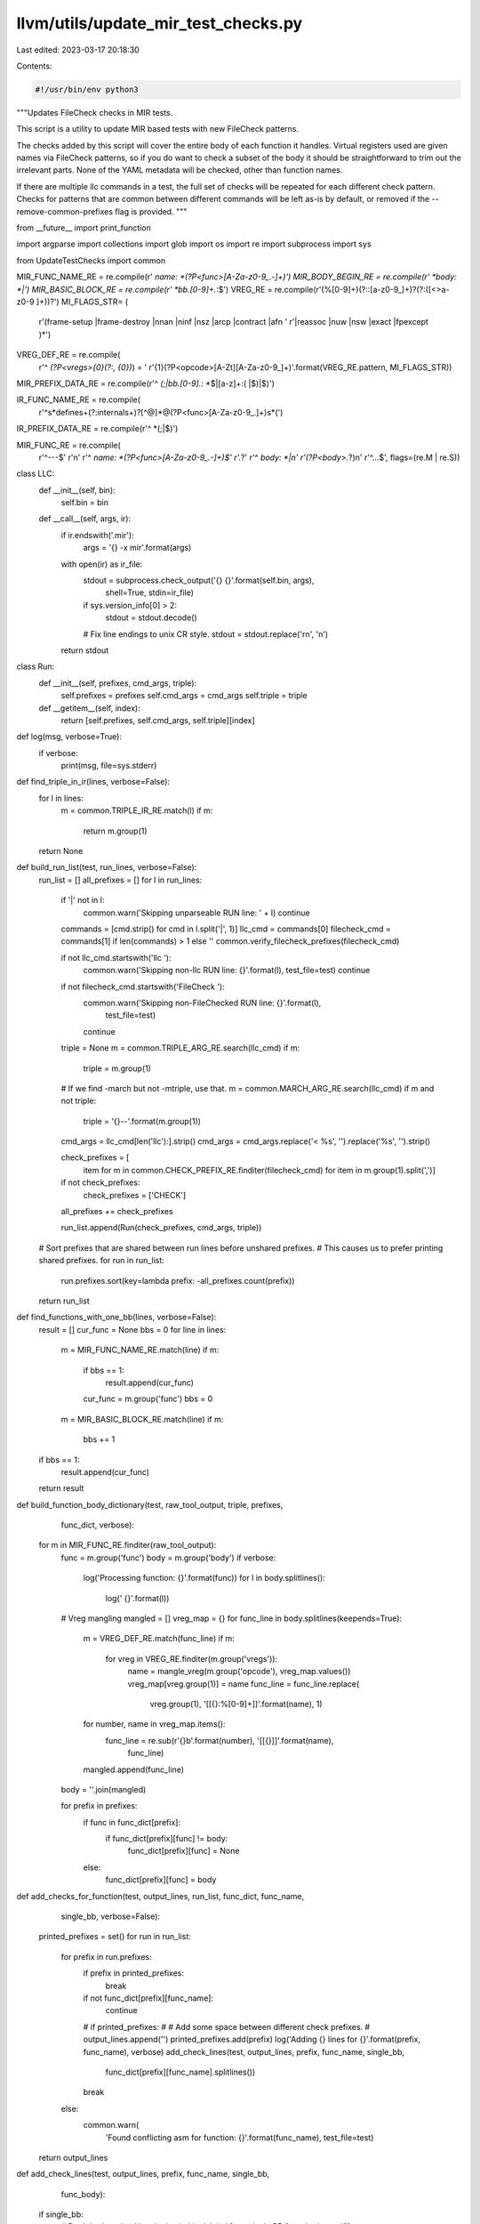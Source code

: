 llvm/utils/update_mir_test_checks.py
====================================

Last edited: 2023-03-17 20:18:30

Contents:

.. code-block:: py

    #!/usr/bin/env python3

"""Updates FileCheck checks in MIR tests.

This script is a utility to update MIR based tests with new FileCheck
patterns.

The checks added by this script will cover the entire body of each
function it handles. Virtual registers used are given names via
FileCheck patterns, so if you do want to check a subset of the body it
should be straightforward to trim out the irrelevant parts. None of
the YAML metadata will be checked, other than function names.

If there are multiple llc commands in a test, the full set of checks
will be repeated for each different check pattern. Checks for patterns
that are common between different commands will be left as-is by
default, or removed if the --remove-common-prefixes flag is provided.
"""

from __future__ import print_function

import argparse
import collections
import glob
import os
import re
import subprocess
import sys

from UpdateTestChecks import common

MIR_FUNC_NAME_RE = re.compile(r' *name: *(?P<func>[A-Za-z0-9_.-]+)')
MIR_BODY_BEGIN_RE = re.compile(r' *body: *\|')
MIR_BASIC_BLOCK_RE = re.compile(r' *bb\.[0-9]+.*:$')
VREG_RE = re.compile(r'(%[0-9]+)(?::[a-z0-9_]+)?(?:\([<>a-z0-9 ]+\))?')
MI_FLAGS_STR= (
    r'(frame-setup |frame-destroy |nnan |ninf |nsz |arcp |contract |afn '
    r'|reassoc |nuw |nsw |exact |fpexcept )*')
VREG_DEF_RE = re.compile(
    r'^ *(?P<vregs>{0}(?:, {0})*) = '
    r'{1}(?P<opcode>[A-Zt][A-Za-z0-9_]+)'.format(VREG_RE.pattern, MI_FLAGS_STR))
MIR_PREFIX_DATA_RE = re.compile(r'^ *(;|bb.[0-9].*: *$|[a-z]+:( |$)|$)')

IR_FUNC_NAME_RE = re.compile(
    r'^\s*define\s+(?:internal\s+)?[^@]*@(?P<func>[A-Za-z0-9_.]+)\s*\(')
IR_PREFIX_DATA_RE = re.compile(r'^ *(;|$)')

MIR_FUNC_RE = re.compile(
    r'^---$'
    r'\n'
    r'^ *name: *(?P<func>[A-Za-z0-9_.-]+)$'
    r'.*?'
    r'^ *body: *\|\n'
    r'(?P<body>.*?)\n'
    r'^\.\.\.$',
    flags=(re.M | re.S))


class LLC:
    def __init__(self, bin):
        self.bin = bin

    def __call__(self, args, ir):
        if ir.endswith('.mir'):
            args = '{} -x mir'.format(args)
        with open(ir) as ir_file:
            stdout = subprocess.check_output('{} {}'.format(self.bin, args),
                                             shell=True, stdin=ir_file)
            if sys.version_info[0] > 2:
              stdout = stdout.decode()
            # Fix line endings to unix CR style.
            stdout = stdout.replace('\r\n', '\n')
        return stdout


class Run:
    def __init__(self, prefixes, cmd_args, triple):
        self.prefixes = prefixes
        self.cmd_args = cmd_args
        self.triple = triple

    def __getitem__(self, index):
        return [self.prefixes, self.cmd_args, self.triple][index]


def log(msg, verbose=True):
    if verbose:
        print(msg, file=sys.stderr)


def find_triple_in_ir(lines, verbose=False):
    for l in lines:
        m = common.TRIPLE_IR_RE.match(l)
        if m:
            return m.group(1)
    return None


def build_run_list(test, run_lines, verbose=False):
    run_list = []
    all_prefixes = []
    for l in run_lines:
        if '|' not in l:
            common.warn('Skipping unparseable RUN line: ' + l)
            continue

        commands = [cmd.strip() for cmd in l.split('|', 1)]
        llc_cmd = commands[0]
        filecheck_cmd = commands[1] if len(commands) > 1 else ''
        common.verify_filecheck_prefixes(filecheck_cmd)

        if not llc_cmd.startswith('llc '):
            common.warn('Skipping non-llc RUN line: {}'.format(l), test_file=test)
            continue
        if not filecheck_cmd.startswith('FileCheck '):
            common.warn('Skipping non-FileChecked RUN line: {}'.format(l),
                 test_file=test)
            continue

        triple = None
        m = common.TRIPLE_ARG_RE.search(llc_cmd)
        if m:
            triple = m.group(1)
        # If we find -march but not -mtriple, use that.
        m = common.MARCH_ARG_RE.search(llc_cmd)
        if m and not triple:
            triple = '{}--'.format(m.group(1))

        cmd_args = llc_cmd[len('llc'):].strip()
        cmd_args = cmd_args.replace('< %s', '').replace('%s', '').strip()

        check_prefixes = [
            item
            for m in common.CHECK_PREFIX_RE.finditer(filecheck_cmd)
            for item in m.group(1).split(',')]
        if not check_prefixes:
            check_prefixes = ['CHECK']
        all_prefixes += check_prefixes

        run_list.append(Run(check_prefixes, cmd_args, triple))

    # Sort prefixes that are shared between run lines before unshared prefixes.
    # This causes us to prefer printing shared prefixes.
    for run in run_list:
        run.prefixes.sort(key=lambda prefix: -all_prefixes.count(prefix))

    return run_list


def find_functions_with_one_bb(lines, verbose=False):
    result = []
    cur_func = None
    bbs = 0
    for line in lines:
        m = MIR_FUNC_NAME_RE.match(line)
        if m:
            if bbs == 1:
                result.append(cur_func)
            cur_func = m.group('func')
            bbs = 0
        m = MIR_BASIC_BLOCK_RE.match(line)
        if m:
            bbs += 1
    if bbs == 1:
        result.append(cur_func)
    return result


def build_function_body_dictionary(test, raw_tool_output, triple, prefixes,
                                   func_dict, verbose):
    for m in MIR_FUNC_RE.finditer(raw_tool_output):
        func = m.group('func')
        body = m.group('body')
        if verbose:
            log('Processing function: {}'.format(func))
            for l in body.splitlines():
                log('  {}'.format(l))

        # Vreg mangling
        mangled = []
        vreg_map = {}
        for func_line in body.splitlines(keepends=True):
            m = VREG_DEF_RE.match(func_line)
            if m:
                for vreg in VREG_RE.finditer(m.group('vregs')):
                    name = mangle_vreg(m.group('opcode'), vreg_map.values())
                    vreg_map[vreg.group(1)] = name
                    func_line = func_line.replace(
                        vreg.group(1), '[[{}:%[0-9]+]]'.format(name), 1)
            for number, name in vreg_map.items():
                func_line = re.sub(r'{}\b'.format(number), '[[{}]]'.format(name),
                                func_line)
            mangled.append(func_line)
        body = ''.join(mangled)

        for prefix in prefixes:
            if func in func_dict[prefix]:
                if func_dict[prefix][func] != body:
                    func_dict[prefix][func] = None
            else:
                func_dict[prefix][func] = body


def add_checks_for_function(test, output_lines, run_list, func_dict, func_name,
                            single_bb, verbose=False):
    printed_prefixes = set()
    for run in run_list:
        for prefix in run.prefixes:
            if prefix in printed_prefixes:
                break
            if not func_dict[prefix][func_name]:
                continue
            # if printed_prefixes:
            #     # Add some space between different check prefixes.
            #     output_lines.append('')
            printed_prefixes.add(prefix)
            log('Adding {} lines for {}'.format(prefix, func_name), verbose)
            add_check_lines(test, output_lines, prefix, func_name, single_bb,
                            func_dict[prefix][func_name].splitlines())
            break
        else:
            common.warn(
                'Found conflicting asm for function: {}'.format(func_name),
                test_file=test)
    return output_lines


def add_check_lines(test, output_lines, prefix, func_name, single_bb,
                    func_body):
    if single_bb:
        # Don't bother checking the basic block label for a single BB
        func_body.pop(0)

    if not func_body:
        common.warn('Function has no instructions to check: {}'.format(func_name),
             test_file=test)
        return

    first_line = func_body[0]
    indent = len(first_line) - len(first_line.lstrip(' '))
    # A check comment, indented the appropriate amount
    check = '{:>{}}; {}'.format('', indent, prefix)

    output_lines.append('{}-LABEL: name: {}'.format(check, func_name))
    first_check = True

    for func_line in func_body:
        if not func_line.strip():
            # The mir printer prints leading whitespace so we can't use CHECK-EMPTY:
            output_lines.append(check + '-NEXT: {{' + func_line + '$}}')
            continue
        filecheck_directive = check if first_check else check + '-NEXT'
        first_check = False
        check_line = '{}: {}'.format(filecheck_directive, func_line[indent:]).rstrip()
        output_lines.append(check_line)


def mangle_vreg(opcode, current_names):
    base = opcode
    # Simplify some common prefixes and suffixes
    if opcode.startswith('G_'):
        base = base[len('G_'):]
    if opcode.endswith('_PSEUDO'):
        base = base[:len('_PSEUDO')]
    # Shorten some common opcodes with long-ish names
    base = dict(IMPLICIT_DEF='DEF',
                GLOBAL_VALUE='GV',
                CONSTANT='C',
                FCONSTANT='C',
                MERGE_VALUES='MV',
                UNMERGE_VALUES='UV',
                INTRINSIC='INT',
                INTRINSIC_W_SIDE_EFFECTS='INT',
                INSERT_VECTOR_ELT='IVEC',
                EXTRACT_VECTOR_ELT='EVEC',
                SHUFFLE_VECTOR='SHUF').get(base, base)
    # Avoid ambiguity when opcodes end in numbers
    if len(base.rstrip('0123456789')) < len(base):
        base += '_'

    i = 0
    for name in current_names:
        if name.rstrip('0123456789') == base:
            i += 1
    if i:
        return '{}{}'.format(base, i)
    return base


def should_add_line_to_output(input_line, prefix_set):
    # Skip any check lines that we're handling.
    m = common.CHECK_RE.match(input_line)
    if m and m.group(1) in prefix_set:
        return False
    return True


def update_test_file(args, test):
    with open(test) as fd:
        input_lines = [l.rstrip() for l in fd]

    script_name = os.path.basename(__file__)
    first_line = input_lines[0] if input_lines else ""
    if 'autogenerated' in first_line and script_name not in first_line:
        common.warn("Skipping test which wasn't autogenerated by " +
                    script_name + ": " + test)
        return

    if args.update_only:
      if not first_line or 'autogenerated' not in first_line:
        common.warn("Skipping test which isn't autogenerated: " + test)
        return

    triple_in_ir = find_triple_in_ir(input_lines, args.verbose)
    run_lines = common.find_run_lines(test, input_lines)
    run_list = build_run_list(test, run_lines, args.verbose)

    simple_functions = find_functions_with_one_bb(input_lines, args.verbose)

    func_dict = {}
    for run in run_list:
        for prefix in run.prefixes:
            func_dict.update({prefix: dict()})
    for prefixes, llc_args, triple_in_cmd in run_list:
        log('Extracted LLC cmd: llc {}'.format(llc_args), args.verbose)
        log('Extracted FileCheck prefixes: {}'.format(prefixes), args.verbose)

        raw_tool_output = args.llc(llc_args, test)
        if not triple_in_cmd and not triple_in_ir:
            common.warn('No triple found: skipping file', test_file=test)
            return

        build_function_body_dictionary(test, raw_tool_output,
                                       triple_in_cmd or triple_in_ir,
                                       prefixes, func_dict, args.verbose)

    state = 'toplevel'
    func_name = None
    prefix_set = set([prefix for run in run_list for prefix in run.prefixes])
    log('Rewriting FileCheck prefixes: {}'.format(prefix_set), args.verbose)

    comment_char = '#' if test.endswith('.mir') else ';'
    autogenerated_note = ('{} NOTE: Assertions have been autogenerated by '
                          'utils/{}'.format(comment_char, script_name))
    output_lines = []
    output_lines.append(autogenerated_note)

    for input_line in input_lines:
        if input_line == autogenerated_note:
            continue

        if state == 'toplevel':
            m = IR_FUNC_NAME_RE.match(input_line)
            if m:
                state = 'ir function prefix'
                func_name = m.group('func')
            if input_line.rstrip('| \r\n') == '---':
                state = 'document'
            output_lines.append(input_line)
        elif state == 'document':
            m = MIR_FUNC_NAME_RE.match(input_line)
            if m:
                state = 'mir function metadata'
                func_name = m.group('func')
            if input_line.strip() == '...':
                state = 'toplevel'
                func_name = None
            if should_add_line_to_output(input_line, prefix_set):
                output_lines.append(input_line)
        elif state == 'mir function metadata':
            if should_add_line_to_output(input_line, prefix_set):
                output_lines.append(input_line)
            m = MIR_BODY_BEGIN_RE.match(input_line)
            if m:
                if func_name in simple_functions:
                    # If there's only one block, put the checks inside it
                    state = 'mir function prefix'
                    continue
                state = 'mir function body'
                add_checks_for_function(test, output_lines, run_list,
                                        func_dict, func_name, single_bb=False,
                                        verbose=args.verbose)
        elif state == 'mir function prefix':
            m = MIR_PREFIX_DATA_RE.match(input_line)
            if not m:
                state = 'mir function body'
                add_checks_for_function(test, output_lines, run_list,
                                        func_dict, func_name, single_bb=True,
                                        verbose=args.verbose)

            if should_add_line_to_output(input_line, prefix_set):
                output_lines.append(input_line)
        elif state == 'mir function body':
            if input_line.strip() == '...':
                state = 'toplevel'
                func_name = None
            if should_add_line_to_output(input_line, prefix_set):
                output_lines.append(input_line)
        elif state == 'ir function prefix':
            m = IR_PREFIX_DATA_RE.match(input_line)
            if not m:
                state = 'ir function body'
                add_checks_for_function(test, output_lines, run_list,
                                        func_dict, func_name, single_bb=False,
                                        verbose=args.verbose)

            if should_add_line_to_output(input_line, prefix_set):
                output_lines.append(input_line)
        elif state == 'ir function body':
            if input_line.strip() == '}':
                state = 'toplevel'
                func_name = None
            if should_add_line_to_output(input_line, prefix_set):
                output_lines.append(input_line)


    log('Writing {} lines to {}...'.format(len(output_lines), test), args.verbose)

    with open(test, 'wb') as fd:
        fd.writelines(['{}\n'.format(l).encode('utf-8') for l in output_lines])


def main():
    parser = argparse.ArgumentParser(
        description=__doc__, formatter_class=argparse.RawTextHelpFormatter)
    parser.add_argument('--llc-binary', dest='llc', default='llc', type=LLC,
                        help='The "llc" binary to generate the test case with')
    parser.add_argument('tests', nargs='+')
    args = common.parse_commandline_args(parser)

    test_paths = [test for pattern in args.tests for test in glob.glob(pattern)]
    for test in test_paths:
        try:
            update_test_file(args, test)
        except Exception:
            common.warn('Error processing file', test_file=test)
            raise


if __name__ == '__main__':
  main()


